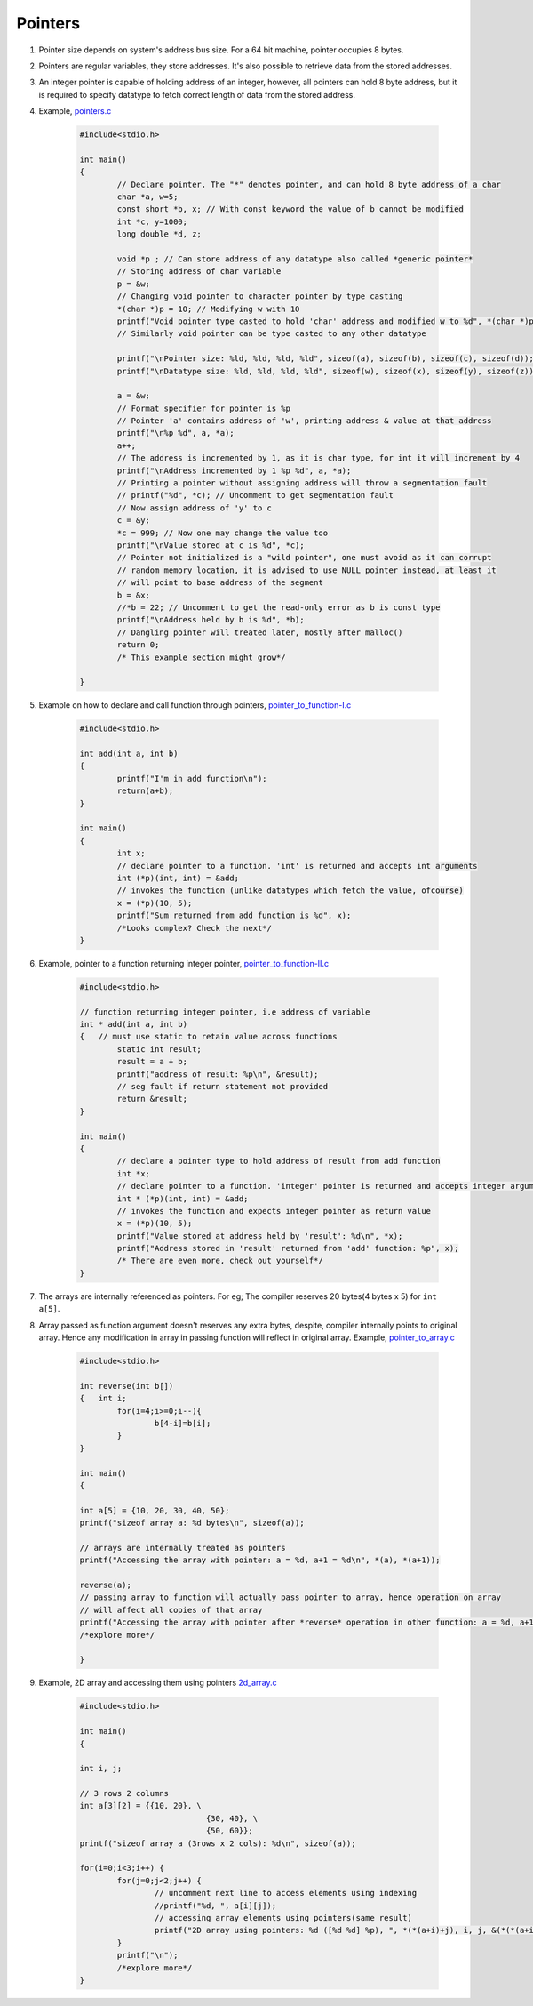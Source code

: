Pointers
--------

#. Pointer size depends on system's address bus size. For a 64 bit
   machine, pointer occupies 8 bytes.

#. Pointers are regular variables, they store addresses. 
   It's also possible to retrieve data from the stored addresses. 

#. An integer pointer is capable of holding address of an integer, however,
   all pointers can hold 8 byte address, but it is required
   to specify datatype to fetch correct length of data from the stored address.

#. Example, `pointers.c <./src/pointers.c>`_

	.. code-block:: c

		#include<stdio.h>

		int main()
		{
			// Declare pointer. The "*" denotes pointer, and can hold 8 byte address of a char
			char *a, w=5;
			const short *b, x; // With const keyword the value of b cannot be modified
			int *c, y=1000;
			long double *d, z;

			void *p ; // Can store address of any datatype also called *generic pointer*
			// Storing address of char variable 
			p = &w; 
			// Changing void pointer to character pointer by type casting
			*(char *)p = 10; // Modifying w with 10
			printf("Void pointer type casted to hold 'char' address and modified w to %d", *(char *)p);
			// Similarly void pointer can be type casted to any other datatype

			printf("\nPointer size: %ld, %ld, %ld, %ld", sizeof(a), sizeof(b), sizeof(c), sizeof(d));
			printf("\nDatatype size: %ld, %ld, %ld, %ld", sizeof(w), sizeof(x), sizeof(y), sizeof(z));

			a = &w;
			// Format specifier for pointer is %p
			// Pointer 'a' contains address of 'w', printing address & value at that address
			printf("\n%p %d", a, *a);
			a++;
			// The address is incremented by 1, as it is char type, for int it will increment by 4
			printf("\nAddress incremented by 1 %p %d", a, *a);
			// Printing a pointer without assigning address will throw a segmentation fault
			// printf("%d", *c); // Uncomment to get segmentation fault
			// Now assign address of 'y' to c
			c = &y;
			*c = 999; // Now one may change the value too
			printf("\nValue stored at c is %d", *c); 
			// Pointer not initialized is a "wild pointer", one must avoid as it can corrupt 
			// random memory location, it is advised to use NULL pointer instead, at least it 
			// will point to base address of the segment
			b = &x;
			//*b = 22; // Uncomment to get the read-only error as b is const type
			printf("\nAddress held by b is %d", *b);
			// Dangling pointer will treated later, mostly after malloc()
			return 0;
			/* This example section might grow*/
		
		}

#. Example on how to declare and call function through pointers, `pointer_to_function-I.c <./src/pointer_to_function-I.c>`_

	.. code-block:: c

		#include<stdio.h>

		int add(int a, int b)
		{
			printf("I'm in add function\n");
			return(a+b);
		}

		int main()
		{
			int x;
			// declare pointer to a function. 'int' is returned and accepts int arguments
			int (*p)(int, int) = &add;
			// invokes the function (unlike datatypes which fetch the value, ofcourse)
			x = (*p)(10, 5);
			printf("Sum returned from add function is %d", x);
			/*Looks complex? Check the next*/
		}

#. Example, pointer to a function returning integer pointer, `pointer_to_function-II.c <./src/pointer_to_function-II.c>`_

	.. code-block:: c

		#include<stdio.h>

		// function returning integer pointer, i.e address of variable
		int * add(int a, int b)
		{   // must use static to retain value across functions
			static int result;
			result = a + b;
			printf("address of result: %p\n", &result);
			// seg fault if return statement not provided
			return &result;
		}

		int main()
		{
			// declare a pointer type to hold address of result from add function
			int *x;
			// declare pointer to a function. 'integer' pointer is returned and accepts integer arguments
			int * (*p)(int, int) = &add;
			// invokes the function and expects integer pointer as return value
			x = (*p)(10, 5);
			printf("Value stored at address held by 'result': %d\n", *x);
			printf("Address stored in 'result' returned from 'add' function: %p", x);
			/* There are even more, check out yourself*/
		}

#. The arrays are internally referenced as pointers. For eg;
   The compiler reserves 20 bytes(4 bytes x 5) for ``int a[5]``.

#. Array passed as function argument doesn't reserves any extra bytes, despite, compiler
   internally points to original array. Hence any modification in array in passing function
   will reflect in original array. Example, `pointer_to_array.c <./src/pointer_to_array.c>`_

	.. code-block:: c

		#include<stdio.h>

		int reverse(int b[])
		{   int i;
			for(i=4;i>=0;i--){
				b[4-i]=b[i];
			}
		}

		int main()
		{

		int a[5] = {10, 20, 30, 40, 50};
		printf("sizeof array a: %d bytes\n", sizeof(a)); 

		// arrays are internally treated as pointers
		printf("Accessing the array with pointer: a = %d, a+1 = %d\n", *(a), *(a+1));

		reverse(a);
		// passing array to function will actually pass pointer to array, hence operation on array
		// will affect all copies of that array 
		printf("Accessing the array with pointer after *reverse* operation in other function: a = %d, a+1 = %d\n", *(a), *(a+1));
		/*explore more*/
		
		}

#.  Example, 2D array and accessing them using pointers `2d_array.c <./src/2d_array.c>`_ 

	.. code-block:: c

		#include<stdio.h>

		int main()
		{

		int i, j;

		// 3 rows 2 columns
		int a[3][2] = {{10, 20}, \
					   {30, 40}, \
					   {50, 60}};
		printf("sizeof array a (3rows x 2 cols): %d\n", sizeof(a)); 

		for(i=0;i<3;i++) {
			for(j=0;j<2;j++) {
				// uncomment next line to access elements using indexing
				//printf("%d, ", a[i][j]); 
				// accessing array elements using pointers(same result)
				printf("2D array using pointers: %d ([%d %d] %p), ", *(*(a+i)+j), i, j, &(*(*(a+i)+j)));
			}
			printf("\n");
			/*explore more*/
		}
